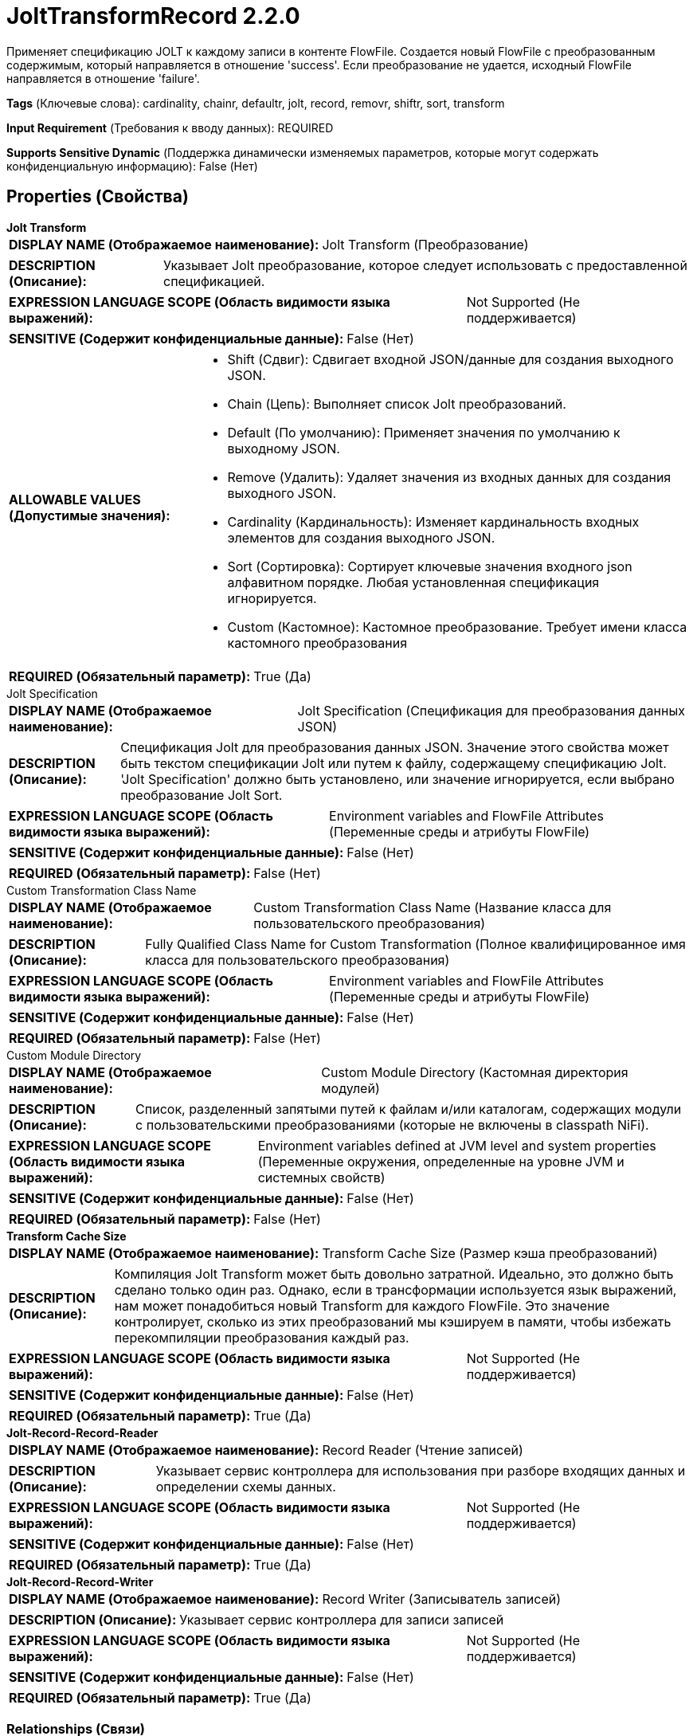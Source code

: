 = JoltTransformRecord 2.2.0

Применяет спецификацию JOLT к каждому записи в контенте FlowFile. Создается новый FlowFile с преобразованным содержимым, который направляется в отношение 'success'. Если преобразование не удается, исходный FlowFile направляется в отношение 'failure'.

[horizontal]
*Tags* (Ключевые слова):
cardinality, chainr, defaultr, jolt, record, removr, shiftr, sort, transform
[horizontal]
*Input Requirement* (Требования к вводу данных):
REQUIRED
[horizontal]
*Supports Sensitive Dynamic* (Поддержка динамически изменяемых параметров, которые могут содержать конфиденциальную информацию):
 False (Нет) 



== Properties (Свойства)


.*Jolt Transform*
************************************************
[horizontal]
*DISPLAY NAME (Отображаемое наименование):*:: Jolt Transform (Преобразование)

[horizontal]
*DESCRIPTION (Описание):*:: Указывает Jolt преобразование, которое следует использовать с предоставленной спецификацией.


[horizontal]
*EXPRESSION LANGUAGE SCOPE (Область видимости языка выражений):*:: Not Supported (Не поддерживается)
[horizontal]
*SENSITIVE (Содержит конфиденциальные данные):*::  False (Нет) 

[horizontal]
*ALLOWABLE VALUES (Допустимые значения):*::

* Shift (Сдвиг): Сдвигает входной JSON/данные для создания выходного JSON. 

* Chain (Цепь): Выполняет список Jolt преобразований. 

* Default (По умолчанию): Применяет значения по умолчанию к выходному JSON. 

* Remove (Удалить): Удаляет значения из входных данных для создания выходного JSON. 

* Cardinality (Кардинальность): Изменяет кардинальность входных элементов для создания выходного JSON. 

* Sort (Сортировка): Сортирует ключевые значения входного json алфавитном порядке. Любая установленная спецификация игнорируется. 

* Custom (Кастомное): Кастомное преобразование. Требует имени класса кастомного преобразования 


[horizontal]
*REQUIRED (Обязательный параметр):*::  True (Да) 
************************************************
.Jolt Specification
************************************************
[horizontal]
*DISPLAY NAME (Отображаемое наименование):*:: Jolt Specification (Спецификация для преобразования данных JSON)

[horizontal]
*DESCRIPTION (Описание):*:: Спецификация Jolt для преобразования данных JSON. Значение этого свойства может быть текстом спецификации Jolt или путем к файлу, содержащему спецификацию Jolt. 'Jolt Specification' должно быть установлено, или значение игнорируется, если выбрано преобразование Jolt Sort.


[horizontal]
*EXPRESSION LANGUAGE SCOPE (Область видимости языка выражений):*:: Environment variables and FlowFile Attributes (Переменные среды и атрибуты FlowFile)
[horizontal]
*SENSITIVE (Содержит конфиденциальные данные):*::  False (Нет) 

[horizontal]
*REQUIRED (Обязательный параметр):*::  False (Нет) 
************************************************
.Custom Transformation Class Name
************************************************
[horizontal]
*DISPLAY NAME (Отображаемое наименование):*:: Custom Transformation Class Name (Название класса для пользовательского преобразования)

[horizontal]
*DESCRIPTION (Описание):*:: Fully Qualified Class Name for Custom Transformation (Полное квалифицированное имя класса для пользовательского преобразования)


[horizontal]
*EXPRESSION LANGUAGE SCOPE (Область видимости языка выражений):*:: Environment variables and FlowFile Attributes (Переменные среды и атрибуты FlowFile)
[horizontal]
*SENSITIVE (Содержит конфиденциальные данные):*::  False (Нет) 

[horizontal]
*REQUIRED (Обязательный параметр):*::  False (Нет) 
************************************************
.Custom Module Directory
************************************************
[horizontal]
*DISPLAY NAME (Отображаемое наименование):*:: Custom Module Directory (Кастомная директория модулей)

[horizontal]
*DESCRIPTION (Описание):*:: Список, разделенный запятыми путей к файлам и/или каталогам, содержащих модули с пользовательскими преобразованиями (которые не включены в classpath NiFi).


[horizontal]
*EXPRESSION LANGUAGE SCOPE (Область видимости языка выражений):*:: Environment variables defined at JVM level and system properties (Переменные окружения, определенные на уровне JVM и системных свойств)
[horizontal]
*SENSITIVE (Содержит конфиденциальные данные):*::  False (Нет) 

[horizontal]
*REQUIRED (Обязательный параметр):*::  False (Нет) 
************************************************
.*Transform Cache Size*
************************************************
[horizontal]
*DISPLAY NAME (Отображаемое наименование):*:: Transform Cache Size (Размер кэша преобразований)

[horizontal]
*DESCRIPTION (Описание):*:: Компиляция Jolt Transform может быть довольно затратной. Идеально, это должно быть сделано только один раз. Однако, если в трансформации используется язык выражений, нам может понадобиться новый Transform для каждого FlowFile. Это значение контролирует, сколько из этих преобразований мы кэшируем в памяти, чтобы избежать перекомпиляции преобразования каждый раз.


[horizontal]
*EXPRESSION LANGUAGE SCOPE (Область видимости языка выражений):*:: Not Supported (Не поддерживается)
[horizontal]
*SENSITIVE (Содержит конфиденциальные данные):*::  False (Нет) 

[horizontal]
*REQUIRED (Обязательный параметр):*::  True (Да) 
************************************************
.*Jolt-Record-Record-Reader*
************************************************
[horizontal]
*DISPLAY NAME (Отображаемое наименование):*:: Record Reader (Чтение записей)

[horizontal]
*DESCRIPTION (Описание):*:: Указывает сервис контроллера для использования при разборе входящих данных и определении схемы данных.


[horizontal]
*EXPRESSION LANGUAGE SCOPE (Область видимости языка выражений):*:: Not Supported (Не поддерживается)
[horizontal]
*SENSITIVE (Содержит конфиденциальные данные):*::  False (Нет) 

[horizontal]
*REQUIRED (Обязательный параметр):*::  True (Да) 
************************************************
.*Jolt-Record-Record-Writer*
************************************************
[horizontal]
*DISPLAY NAME (Отображаемое наименование):*:: Record Writer (Записыватель записей)

[horizontal]
*DESCRIPTION (Описание):*:: Указывает сервис контроллера для записи записей


[horizontal]
*EXPRESSION LANGUAGE SCOPE (Область видимости языка выражений):*:: Not Supported (Не поддерживается)
[horizontal]
*SENSITIVE (Содержит конфиденциальные данные):*::  False (Нет) 

[horizontal]
*REQUIRED (Обязательный параметр):*::  True (Да) 
************************************************










=== Relationships (Связи)

[cols="1a,2a",options="header",]
|===
|Наименование |Описание

|`failure`
|Если FlowFile не обрабатывается по какой-либо причине (например, записи FlowFile не могут быть проанализированы), они будут направлены в это отношение

|`success`
|FlowFile с преобразованным содержимым будет направлен в это отношение

|`original`
|Исходный FlowFile, который был преобразован. Если FlowFile не обрабатывается, ничего не отправляется в это отношение

|===





=== Writes Attributes (Записываемые атрибуты)

[cols="1a,2a",options="header",]
|===
|Наименование |Описание

|`record.count`
|Количество записей в исходящем FlowFile

|`mime.type`
|MIME-тип, который указывает настроенный записыватель записи

|===







